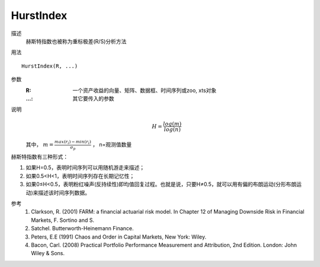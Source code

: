 HurstIndex
==========

描述
    赫斯特指数也被称为重标极差(R/S)分析方法

用法
::

    HurstIndex(R, ...)

参数
    :R: 一个资产收益的向量、矩阵、数据框、时间序列或zoo, xts对象
    :...: 其它要传入的参数

说明
    .. math::

        H=\frac{log(m)}{log(n)}

    其中， :math:`m=\frac{max(r_{i})-min(r_{i})}{\sigma_p}` ， n=观测值数量

赫斯特指数有三种形式：

1. 如果H=0.5，表明时间序列可以用随机游走来描述；
2. 如果0.5<H<1，表明时间序列存在长期记忆性；
3. 如果0≤H<0.5，表明粉红噪声(反持续性)即均值回复过程。也就是说，只要H≠0.5，就可以用有偏的布朗运动(分形布朗运动)来描述该时间序列数据。

参考
    1. Clarkson, R. (2001) FARM: a financial actuarial risk model. In Chapter 12 of Managing Downside Risk in Financial Markets, F. Sortino and S.
    2. Satchel. Butterworth-Heinemann Finance.
    3. Peters, E.E (1991) Chaos and Order in Capital Markets, New York: Wiley.
    4. Bacon, Carl. (2008) Practical Portfolio Performance Measurement and Attribution, 2nd Edition. London: John Wiley & Sons.
